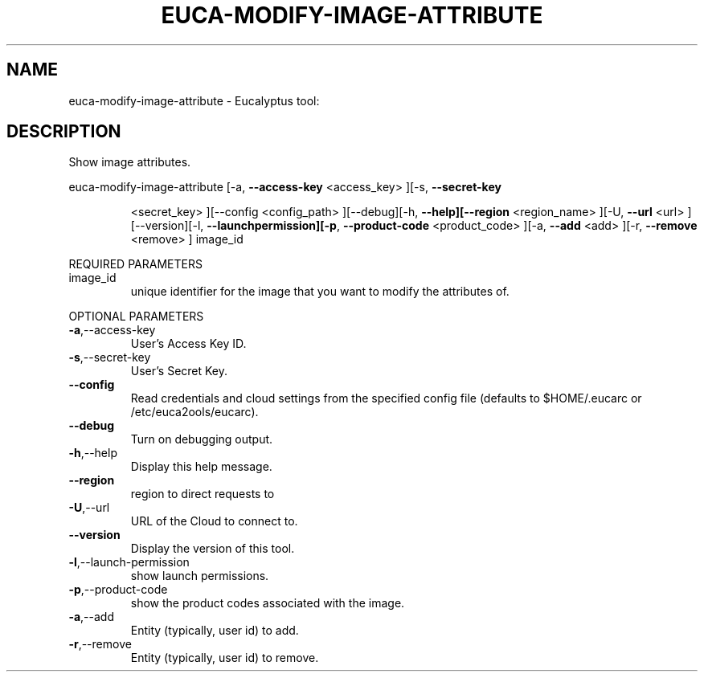 .\" DO NOT MODIFY THIS FILE!  It was generated by help2man 1.38.2.
.TH EUCA-MODIFY-IMAGE-ATTRIBUTE "1" "April 2011" "euca-modify-image-attribute         Version: 1.4 (BSD)" "User Commands"
.SH NAME
euca-modify-image-attribute \- Eucalyptus tool:   
.SH DESCRIPTION
Show image attributes.
.PP
euca\-modify\-image\-attribute  [\-a, \fB\-\-access\-key\fR <access_key> ][\-s, \fB\-\-secret\-key\fR
.IP
<secret_key> ][\-\-config <config_path>
][\-\-debug][\-h, \fB\-\-help][\-\-region\fR <region_name> ][\-U,
\fB\-\-url\fR <url> ][\-\-version][\-l, \fB\-\-launchpermission][\-p\fR, \fB\-\-product\-code\fR <product_code> ][\-a,
\fB\-\-add\fR <add> ][\-r, \fB\-\-remove\fR <remove> ] image_id
.PP
REQUIRED PARAMETERS
.TP
image_id
unique identifier for the image that you want
to modify the attributes of.
.PP
OPTIONAL PARAMETERS
.TP
\fB\-a\fR,\-\-access\-key
User's Access Key ID.
.TP
\fB\-s\fR,\-\-secret\-key
User's Secret Key.
.TP
\fB\-\-config\fR
Read credentials and cloud settings
from the specified config file (defaults to
$HOME/.eucarc or /etc/euca2ools/eucarc).
.TP
\fB\-\-debug\fR
Turn on debugging output.
.TP
\fB\-h\fR,\-\-help
Display this help message.
.TP
\fB\-\-region\fR
region to direct requests to
.TP
\fB\-U\fR,\-\-url
URL of the Cloud to connect to.
.TP
\fB\-\-version\fR
Display the version of this tool.
.TP
\fB\-l\fR,\-\-launch\-permission
show launch permissions.
.TP
\fB\-p\fR,\-\-product\-code
show the product codes associated with the
image.
.TP
\fB\-a\fR,\-\-add
Entity (typically, user id) to add.
.TP
\fB\-r\fR,\-\-remove
Entity (typically, user id) to remove.
